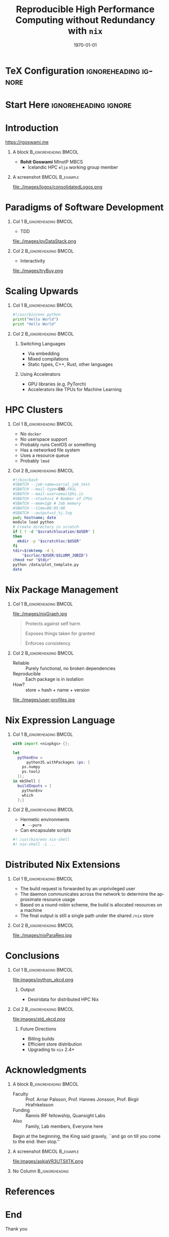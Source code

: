 #+TITLE:     Reproducible High Performance Computing without Redundancy with ~nix~
#+BEAMER_HEADER:    \author{Rohit Goswami \inst{1,4} \and Ruhila S. \inst{2} \and Amrita Goswami \inst{1} \and Sonaly Goswami \inst{3} \and Debabrata Goswami \inst{3}}
#+BEAMER_HEADER: \institute[]{\inst{1} Science Institute, University of Iceland \and \inst{2} Department of Biological Sciences, IISER-Mohali \and \inst{3} Department of Chemistry IIT Kanpur \and \inst{4} Quansight Labs, TX}
#+EMAIL:     rog32@hi.is
#+DATE:      \today

* TeX Configuration :ignoreheading:ignore:
:PROPERTIES:
:VISIBILITY: folded
:END:
#+DESCRIPTION:
#+KEYWORDS:
#+LANGUAGE:  en
#+OPTIONS:   H:1 num:t toc:nil \n:nil @:t ::t |:t ^:t -:t f:t *:t <:t
#+OPTIONS:   TeX:t LaTeX:t skip:nil d:nil todo:t pri:nil tags:not-in-toc
#+INFOJS_OPT: view:nil toc:nil ltoc:t mouse:underline buttons:0 path:https://orgmode.org/org-info.js
#+EXPORT_SELECT_TAGS: export
#+EXPORT_EXCLUDE_TAGS: noexport
#+LINK_UP:
#+LINK_HOME:

#+LATEX_COMPILER: xelatex
#+LATEX_HEADER: \PassOptionsToPackage{unicode=true}{hyperref}
#+LATEX_HEADER: \PassOptionsToPackage{hyphens}{url}
#+LATEX_HEADER: \PassOptionsToPackage{dvipsnames,svgnames*,x11names*,table}{xcolor}
#+LATEX_HEADER: \usepackage{amssymb,amsmath}
#+LATEX_HEADER: \usepackage{physics}
#+LATEX_HEADER: \usepackage{hyperref}
#+LATEX_HEADER: \hypersetup{
#+LATEX_HEADER:             pdftitle={Reproducible High Performance Computing without Redundancy with ~nix~},
#+LATEX_HEADER:             pdfauthor={Rohit Goswami},
#+LATEX_HEADER:             pdfborder={0 0 0},
#+LATEX_HEADER:             breaklinks=true}
#+LATEX_HEADER: % Make use of float-package and set default placement for figures to H
#+LATEX_HEADER: \usepackage{float}
#+LATEX_HEADER: \floatplacement{figure}{H}

#+LATEX_HEADER: \usepackage{epigraph}
# Fontification
#+LATEX_HEADER: \usepackage{minted}
#+LATEX_HEADER: \usemintedstyle{solarized-light}

#+LaTeX_CLASS: beamer
#+LaTeX_CLASS_OPTIONS: [bigger,unknownkeysallowed]
#+startup: beamer
#+BEAMER_THEME: metropolis
#+BEAMER_FRAME_LEVEL: 2
#+COLUMNS: %40ITEM %10BEAMER_env(Env) %9BEAMER_envargs(Env Args) %4BEAMER_col(Col) %10BEAMER_extra(Extra)

#+LATEX_HEADER_EXTRA: \renewcommand*{\bibfont}{\footnotesize}
# Nicer Fonts
# #+LATEX_HEADER: \usepackage{xunicode}
# #+LATEX_HEADER: \usepackage{xltxtra}
# #+LATEX_HEADER: \usepackage[protrusion=true,final]{microtype}
# #+LATEX_HEADER: \usepackage{mathspec}
# #+LATEX_HEADER: \defaultfontfeatures{Mapping=tex-text}
# #+LATEX_HEADER: \setromanfont[Ligatures={Common}, Numbers={OldStyle}]{Hoefler Text}
# #+LATEX_HEADER: \setsansfont[Scale=0.9]{Helvetica Neue}
# #+LATEX_HEADER: \setmonofont[Scale=0.8]{Courier}
# #+LATEX_HEADER: \newfontfamily\scfont[Scale=1.2]{Minion Pro}

# #+LATEX_HEADER: \usepackage[default]{sourcesanspro}
# #+LATEX_HEADER: \usepackage{sourcecodepro}

# Wider Text
# #+LATEX_HEADER: \usepackage[textwidth=7in,textheight=9in]{geometry}
# #+LATEX_HEADER: \usepackage[margin=2.5cm,includehead=true,includefoot=true,centering]{geometry}

# References
#+LATEX_HEADER: \usepackage[natbib]{biblatex}
#+LATEX_HEADER: \bibliography{./refs.bib}
* Start Here :ignoreheading:ignore:
* Introduction
https://rgoswami.me
** A block                                           :B_ignoreheading:BMCOL:
:PROPERTIES:
:BEAMER_col: 0.4
:END:
- *Rohit Goswami* MInstP MBCS
  - Icelandic HPC ~elja~ working group member

** A screenshot                                            :BMCOL:B_example:
:PROPERTIES:
:BEAMER_col: 0.6
:END:

file:./images/logos/consolidatedLogos.png
* Paradigms of Software Development
** Col 1 :B_ignoreheading:BMCOL:
:PROPERTIES:
:BEAMER_col: 0.5
:END:
- TDD

file:./images/pyDataStack.png
** Col 2 :B_ignoreheading:BMCOL:
:PROPERTIES:
:BEAMER_col: 0.5
:END:
- Interactivity

file:./images/tryBuy.png
* Scaling Upwards
** Col 1 :B_ignoreheading:BMCOL:
:PROPERTIES:
:BEAMER_col: 0.5
:END:
#+begin_src python
#!/usr/bin/env python
print("Hello World")
print "Hello World"
#+end_src

[[file:images/sysdepmeth.png]]
** Col 2 :B_ignoreheading:BMCOL:
:PROPERTIES:
:BEAMER_col: 0.5
:END:
*** Switching Languages
- Via embedding
- Mixed compilations
- Static types, C++, Rust, other languages
*** Using Accelerators
- GPU libraries (e.g. PyTorch)
- Accelerators like TPUs for Machine Learning
* HPC Clusters
** Col 1 :B_ignoreheading:BMCOL:
:PROPERTIES:
:BEAMER_col: 0.5
:END:
\scriptsize
- No ~docker~
- No userspace support
- Probably runs CentOS or something
- Has a networked file system
- Uses a resource queue
- Probably ~lmod~
#+latex_attr: :scale 0.4\linewidth
#+DOWNLOADED: screenshot @ 2022-11-19 02:07:10
[[file:images/Col_1/2022-11-19_02-07-10_screenshot.png]]

** Col 2 :B_ignoreheading:BMCOL:
:PROPERTIES:
:BEAMER_col: 0.5
:END:
\scriptsize
#+begin_src bash
#!/bin/bash
#SBATCH --job-name=serial_job_test
#SBATCH --mail-type=END,FAIL
#SBATCH --mail-user=email@hi.is
#SBATCH --ntasks=1 # Number of CPUs
#SBATCH --mem=1gb # Job memory
#SBATCH --time=00:05:00
#SBATCH --output=st_%j.log
pwd; hostname; date
module load python
# Create directory in scratch
if [ ! -d "$scratchlocation/$USER" ]
then
  mkdir -p "$scratchloc/$USER"
fi
tdir=$(mktemp -d \
    "$scrloc/$USER/$SLURM_JOBID")
chmod +xr "$tdir"
python /data/plot_template.py
date
#+end_src
* Nix Package Management
** Col 1 :B_ignoreheading:BMCOL:
:PROPERTIES:
:BEAMER_col: 0.4
:END:
file:./images/nixGraph.jpg

\scriptsize
#+begin_quote
Protects against self harm

Exposes things taken for granted

Enforces consistency
#+end_quote
** Col 2 :B_ignoreheading:BMCOL:
:PROPERTIES:
:BEAMER_col: 0.6
:END:
- Reliable :: Purely functional, no broken dependencies
- Reproducible :: Each package is in isolation
- How? :: store + hash + name + version

file:./images/user-profiles.jpg
* Nix Expression Language
:PROPERTIES:
:BEAMER_opt: t
:END:
** Col 1 :B_ignoreheading:BMCOL:
:PROPERTIES:
:BEAMER_col: 0.6
:END:
#+begin_src nix
with import <nixpkgs> {};

let
  pythonEnv =
      python35.withPackages (ps: [
    ps.numpy
    ps.toolz
  ]);
in mkShell {
  buildInputs = [
    pythonEnv
    which
  ];}

#+end_src
** Col 2 :B_ignoreheading:BMCOL:
:PROPERTIES:
:BEAMER_col: 0.5
:END:
- Hermetic environments
  + ~--pure~
- Can encapsulate scripts
\scriptsize
#+begin_src bash
#! /usr/bin/env nix-shell
#! nix-shell -i ...
#+end_src
* Distributed Nix Extensions
** Col 1 :B_ignoreheading:BMCOL:
:PROPERTIES:
:BEAMER_col: 0.3
:END:
\scriptsize
- The build request is forwarded by an unprivileged user
- The daemon communicates across the network to determine the approximate resource usage
- Based on a round-robin scheme, the build is allocated resources on a machine
- The final output is still a single path under the shared ~/nix~ store
** Col 2 :B_ignoreheading:BMCOL:
:PROPERTIES:
:BEAMER_col: 0.7
:END:
file:./images/nixParaReq.jpg
* Conclusions
** Col 1 :B_ignoreheading:BMCOL:
:PROPERTIES:
:BEAMER_col: 0.5
:END:
file:images/python_xkcd.png
*** Output
- Desiridata for distributed HPC Nix
** Col 2 :B_ignoreheading:BMCOL:
:PROPERTIES:
:BEAMER_col: 0.5
:END:
file:images/std_xkcd.png
*** Future Directions
- Billing builds
- Efficient store distribution
- Upgrading to ~nix~ $2.4+$
* Acknowledgments
** A block :B_ignoreheading:BMCOL:
:PROPERTIES:
:BEAMER_col: 0.6
:END:
- Faculty :: Prof. Arnar Palsson, Prof. Hannes Jonsson, Prof. Birgir Hrafnkelsson
- Funding :: Rannis IRF fellowship, Quansight Labs
- Also :: Family, Lab members, Everyone here

#+ATTR_LATEX: :options [Lewis Carroll, \textit{Alice in Wonderland}]
#+begin_quotation
Begin at the beginning, the King said gravely, ``and go on till you come to the end: then stop.''
#+end_quotation
** A screenshot :BMCOL:B_example:
:PROPERTIES:
:BEAMER_col: 0.4
:END:

file:images/askjaVR3UTSIITK.png

** No Column :B_ignoreheading:
:PROPERTIES:
:BEAMER_env: ignoreheading
:END:

* References
:PROPERTIES:
:BEAMER_opt: allowframebreaks
:END:

#+begin_export latex
  \nocite{dolstraNixOSPurelyFunctional2010,goswamiDSEAMSDeferredStructural2020a}
\printbibliography[heading=none]
#+end_export

* End
:PROPERTIES:
:BEAMER_opt: standout
:END:
Thank you


# Local Variables:
# after-save-hook: haozeke/org-save-and-export-beamer
# End:
